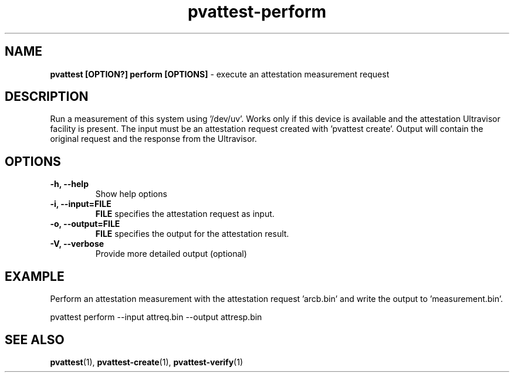 .\" Copyright 2022 IBM Corp.
.\" s390-tools is free software; you can redistribute it and/or modify
.\" it under the terms of the MIT license. See LICENSE for details.
.\"
.TH pvattest-perform 1 "07 June 2022" "s390-tools" "Attestation Manual"
.nh
.ad l
.SH NAME
\fBpvattest [OPTION?] perform [OPTIONS] \fP- execute an attestation measurement request
\fB
.SH DESCRIPTION
Run a measurement of this system using '/dev/uv'. Works only if this device is
available and the attestation Ultravisor facility is present.
The input must be an attestation request created with 'pvattest create'.
Output will contain the original request and the response from the Ultravisor.
.RE
.PP

.SH OPTIONS
.TP
.B
\fB-h\fP, \fB--help\fP
Show help options
.TP
.B
\fB-i\fP, \fB--input\fP=\fBFILE\fP
\fBFILE\fP specifies the attestation request as input.
.TP
.B
\fB-o\fP, \fB--output\fP=\fBFILE\fP
\fBFILE\fP specifies the output for the attestation result.
.TP
.B
\fB-V\fP, \fB--verbose\fP
Provide more detailed output (optional)
.RE
.PP

.SH EXAMPLE
Perform an attestation measurement with the attestation request 'arcb.bin' and write the output to 'measurement.bin'.
.PP
.nf
.fam C
        pvattest perform --input attreq.bin --output attresp.bin


.fam T
.fi
.SH SEE ALSO
\fBpvattest\fP(1), \fBpvattest-create\fP(1), \fBpvattest-verify\fP(1)
